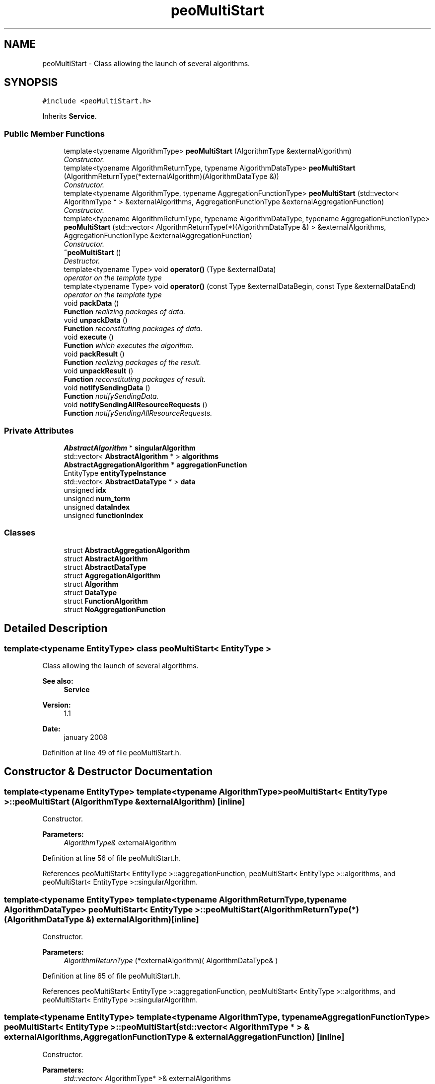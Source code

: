 .TH "peoMultiStart" 3 "13 Mar 2008" "Version 1.1" "ParadisEO-PEO-ParallelanddistributedEvolvingObjects" \" -*- nroff -*-
.ad l
.nh
.SH NAME
peoMultiStart \- Class allowing the launch of several algorithms.  

.PP
.SH SYNOPSIS
.br
.PP
\fC#include <peoMultiStart.h>\fP
.PP
Inherits \fBService\fP.
.PP
.SS "Public Member Functions"

.in +1c
.ti -1c
.RI "template<typename AlgorithmType> \fBpeoMultiStart\fP (AlgorithmType &externalAlgorithm)"
.br
.RI "\fIConstructor. \fP"
.ti -1c
.RI "template<typename AlgorithmReturnType, typename AlgorithmDataType> \fBpeoMultiStart\fP (AlgorithmReturnType(*externalAlgorithm)(AlgorithmDataType &))"
.br
.RI "\fIConstructor. \fP"
.ti -1c
.RI "template<typename AlgorithmType, typename AggregationFunctionType> \fBpeoMultiStart\fP (std::vector< AlgorithmType * > &externalAlgorithms, AggregationFunctionType &externalAggregationFunction)"
.br
.RI "\fIConstructor. \fP"
.ti -1c
.RI "template<typename AlgorithmReturnType, typename AlgorithmDataType, typename AggregationFunctionType> \fBpeoMultiStart\fP (std::vector< AlgorithmReturnType(*)(AlgorithmDataType &) > &externalAlgorithms, AggregationFunctionType &externalAggregationFunction)"
.br
.RI "\fIConstructor. \fP"
.ti -1c
.RI "\fB~peoMultiStart\fP ()"
.br
.RI "\fIDestructor. \fP"
.ti -1c
.RI "template<typename Type> void \fBoperator()\fP (Type &externalData)"
.br
.RI "\fIoperator on the template type \fP"
.ti -1c
.RI "template<typename Type> void \fBoperator()\fP (const Type &externalDataBegin, const Type &externalDataEnd)"
.br
.RI "\fIoperator on the template type \fP"
.ti -1c
.RI "void \fBpackData\fP ()"
.br
.RI "\fI\fBFunction\fP realizing packages of data. \fP"
.ti -1c
.RI "void \fBunpackData\fP ()"
.br
.RI "\fI\fBFunction\fP reconstituting packages of data. \fP"
.ti -1c
.RI "void \fBexecute\fP ()"
.br
.RI "\fI\fBFunction\fP which executes the algorithm. \fP"
.ti -1c
.RI "void \fBpackResult\fP ()"
.br
.RI "\fI\fBFunction\fP realizing packages of the result. \fP"
.ti -1c
.RI "void \fBunpackResult\fP ()"
.br
.RI "\fI\fBFunction\fP reconstituting packages of result. \fP"
.ti -1c
.RI "void \fBnotifySendingData\fP ()"
.br
.RI "\fI\fBFunction\fP notifySendingData. \fP"
.ti -1c
.RI "void \fBnotifySendingAllResourceRequests\fP ()"
.br
.RI "\fI\fBFunction\fP notifySendingAllResourceRequests. \fP"
.in -1c
.SS "Private Attributes"

.in +1c
.ti -1c
.RI "\fBAbstractAlgorithm\fP * \fBsingularAlgorithm\fP"
.br
.ti -1c
.RI "std::vector< \fBAbstractAlgorithm\fP * > \fBalgorithms\fP"
.br
.ti -1c
.RI "\fBAbstractAggregationAlgorithm\fP * \fBaggregationFunction\fP"
.br
.ti -1c
.RI "EntityType \fBentityTypeInstance\fP"
.br
.ti -1c
.RI "std::vector< \fBAbstractDataType\fP * > \fBdata\fP"
.br
.ti -1c
.RI "unsigned \fBidx\fP"
.br
.ti -1c
.RI "unsigned \fBnum_term\fP"
.br
.ti -1c
.RI "unsigned \fBdataIndex\fP"
.br
.ti -1c
.RI "unsigned \fBfunctionIndex\fP"
.br
.in -1c
.SS "Classes"

.in +1c
.ti -1c
.RI "struct \fBAbstractAggregationAlgorithm\fP"
.br
.ti -1c
.RI "struct \fBAbstractAlgorithm\fP"
.br
.ti -1c
.RI "struct \fBAbstractDataType\fP"
.br
.ti -1c
.RI "struct \fBAggregationAlgorithm\fP"
.br
.ti -1c
.RI "struct \fBAlgorithm\fP"
.br
.ti -1c
.RI "struct \fBDataType\fP"
.br
.ti -1c
.RI "struct \fBFunctionAlgorithm\fP"
.br
.ti -1c
.RI "struct \fBNoAggregationFunction\fP"
.br
.in -1c
.SH "Detailed Description"
.PP 

.SS "template<typename EntityType> class peoMultiStart< EntityType >"
Class allowing the launch of several algorithms. 

\fBSee also:\fP
.RS 4
\fBService\fP 
.RE
.PP
\fBVersion:\fP
.RS 4
1.1 
.RE
.PP
\fBDate:\fP
.RS 4
january 2008 
.RE
.PP

.PP
Definition at line 49 of file peoMultiStart.h.
.SH "Constructor & Destructor Documentation"
.PP 
.SS "template<typename EntityType> template<typename AlgorithmType> \fBpeoMultiStart\fP< EntityType >::\fBpeoMultiStart\fP (AlgorithmType & externalAlgorithm)\fC [inline]\fP"
.PP
Constructor. 
.PP
\fBParameters:\fP
.RS 4
\fIAlgorithmType&\fP externalAlgorithm 
.RE
.PP

.PP
Definition at line 56 of file peoMultiStart.h.
.PP
References peoMultiStart< EntityType >::aggregationFunction, peoMultiStart< EntityType >::algorithms, and peoMultiStart< EntityType >::singularAlgorithm.
.SS "template<typename EntityType> template<typename AlgorithmReturnType, typename AlgorithmDataType> \fBpeoMultiStart\fP< EntityType >::\fBpeoMultiStart\fP (AlgorithmReturnType(*)(AlgorithmDataType &) externalAlgorithm)\fC [inline]\fP"
.PP
Constructor. 
.PP
\fBParameters:\fP
.RS 4
\fIAlgorithmReturnType\fP (*externalAlgorithm)( AlgorithmDataType& ) 
.RE
.PP

.PP
Definition at line 65 of file peoMultiStart.h.
.PP
References peoMultiStart< EntityType >::aggregationFunction, peoMultiStart< EntityType >::algorithms, and peoMultiStart< EntityType >::singularAlgorithm.
.SS "template<typename EntityType> template<typename AlgorithmType, typename AggregationFunctionType> \fBpeoMultiStart\fP< EntityType >::\fBpeoMultiStart\fP (std::vector< AlgorithmType * > & externalAlgorithms, AggregationFunctionType & externalAggregationFunction)\fC [inline]\fP"
.PP
Constructor. 
.PP
\fBParameters:\fP
.RS 4
\fIstd::vector<\fP AlgorithmType* >& externalAlgorithms 
.br
\fIAggregationFunctionType&\fP externalAggregationFunction 
.RE
.PP

.PP
Definition at line 75 of file peoMultiStart.h.
.PP
References peoMultiStart< EntityType >::aggregationFunction, and peoMultiStart< EntityType >::algorithms.
.SS "template<typename EntityType> template<typename AlgorithmReturnType, typename AlgorithmDataType, typename AggregationFunctionType> \fBpeoMultiStart\fP< EntityType >::\fBpeoMultiStart\fP (std::vector< AlgorithmReturnType(*)(AlgorithmDataType &) > & externalAlgorithms, AggregationFunctionType & externalAggregationFunction)\fC [inline]\fP"
.PP
Constructor. 
.PP
\fBParameters:\fP
.RS 4
\fIstd::vector<\fP AlgorithmReturnType (*)( AlgorithmDataType& ) >& externalAlgorithms 
.br
\fIAggregationFunctionType&\fP externalAggregationFunction 
.RE
.PP

.PP
Definition at line 87 of file peoMultiStart.h.
.PP
References peoMultiStart< EntityType >::aggregationFunction, and peoMultiStart< EntityType >::algorithms.
.SH "Member Function Documentation"
.PP 
.SS "template<typename EntityType> template<typename Type> void \fBpeoMultiStart\fP< EntityType >::operator() (Type & externalData)\fC [inline]\fP"
.PP
operator on the template type 
.PP
\fBParameters:\fP
.RS 4
\fIType&\fP externalData 
.RE
.PP

.PP
Definition at line 106 of file peoMultiStart.h.
.PP
References peoMultiStart< EntityType >::algorithms, peoMultiStart< EntityType >::data, peoMultiStart< EntityType >::dataIndex, peoMultiStart< EntityType >::functionIndex, peoMultiStart< EntityType >::idx, peoMultiStart< EntityType >::num_term, Service::requestResourceRequest(), and Communicable::stop().
.SS "template<typename EntityType> template<typename Type> void \fBpeoMultiStart\fP< EntityType >::operator() (const Type & externalDataBegin, const Type & externalDataEnd)\fC [inline]\fP"
.PP
operator on the template type 
.PP
\fBParameters:\fP
.RS 4
\fIType&\fP externalDataBegin 
.br
\fIType&\fP externalDataEnd 
.RE
.PP

.PP
Definition at line 120 of file peoMultiStart.h.
.PP
References peoMultiStart< EntityType >::algorithms, peoMultiStart< EntityType >::data, peoMultiStart< EntityType >::dataIndex, peoMultiStart< EntityType >::functionIndex, peoMultiStart< EntityType >::idx, peoMultiStart< EntityType >::num_term, Service::requestResourceRequest(), and Communicable::stop().

.SH "Author"
.PP 
Generated automatically by Doxygen for ParadisEO-PEO-ParallelanddistributedEvolvingObjects from the source code.
